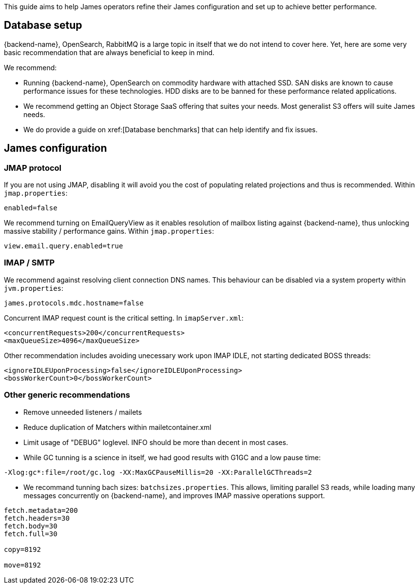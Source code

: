 This guide aims to help James operators refine their James configuration and set up to achieve better performance.

== Database setup

{backend-name}, OpenSearch, RabbitMQ is a large topic in itself that we do not intend to cover here. Yet, here are some
very basic recommendation that are always beneficial to keep in mind.

We recommend:

* Running {backend-name}, OpenSearch on commodity hardware with attached SSD. SAN disks are known to cause performance
issues for these technologies. HDD disks are to be banned for these performance related applications.
* We recommend getting an Object Storage SaaS offering that suites your needs. Most generalist S3 offers will suite
James needs.
* We do provide a guide on xref:[Database benchmarks] that can help identify and fix issues.

== James configuration

=== JMAP protocol

If you are not using JMAP, disabling it will avoid you the cost of populating related projections and thus is recommended.
Within `jmap.properties`:

....
enabled=false
....

We recommend turning on EmailQueryView as it enables resolution of mailbox listing against {backend-name}, thus unlocking massive
stability / performance gains. Within `jmap.properties`:

....
view.email.query.enabled=true
....

=== IMAP / SMTP

We recommend against resolving client connection DNS names. This behaviour can be disabled via a system property within
`jvm.properties`:

....
james.protocols.mdc.hostname=false
....

Concurrent IMAP request count is the critical setting. In `imapServer.xml`:

....
<concurrentRequests>200</concurrentRequests>
<maxQueueSize>4096</maxQueueSize>
....

Other recommendation includes avoiding unecessary work upon IMAP IDLE, not starting dedicated BOSS threads:

....
<ignoreIDLEUponProcessing>false</ignoreIDLEUponProcessing>
<bossWorkerCount>0</bossWorkerCount>
....

=== Other generic recommendations

* Remove unneeded listeners / mailets
* Reduce duplication of Matchers within mailetcontainer.xml
* Limit usage of "DEBUG" loglevel. INFO should be more than decent in most cases.
* While GC tunning is a science in itself, we had good results with G1GC and a low pause time:

....
-Xlog:gc*:file=/root/gc.log -XX:MaxGCPauseMillis=20 -XX:ParallelGCThreads=2
....

* We recommand tunning bach sizes: `batchsizes.properties`. This allows, limiting parallel S3 reads, while loading many
messages concurrently on {backend-name}, and improves IMAP massive operations support.

....
fetch.metadata=200
fetch.headers=30
fetch.body=30
fetch.full=30

copy=8192

move=8192
....